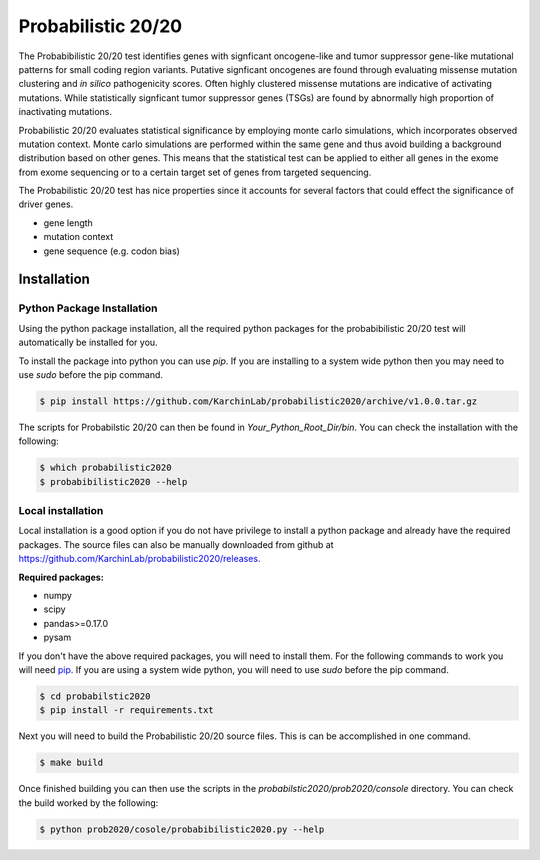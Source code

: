 Probabilistic 20/20
===================

The Probabibilistic 20/20 test identifies genes with signficant oncogene-like and tumor suppressor gene-like mutational patterns for small coding region variants. 
Putative signficant oncogenes are found through evaluating 
missense mutation clustering and *in silico* pathogenicity scores. Often highly clustered missense
mutations are indicative of activating mutations.
While statistically signficant tumor suppressor genes (TSGs) are found by abnormally high proportion of inactivating mutations.

Probabilistic 20/20 evaluates statistical significance by employing 
monte carlo simulations, which incorporates observed mutation context. Monte carlo
simulations are performed within the same gene and thus avoid building a background
distribution based on other genes. This means that the statistical test can be applied 
to either all genes in the exome from exome sequencing or to a certain target set of genes
from targeted sequencing.

The Probabilistic 20/20 test has nice properties since it accounts
for several factors that could effect the significance of driver genes.

* gene length
* mutation context
* gene sequence (e.g. codon bias)

Installation
------------

.. image:: https://travis-ci.com/ctokheim/probabilistic2020.svg?token=KhnctpTdxNuuZ9Z1kcsg&branch=master
    :target: https://travis-ci.com/ctokheim/probabilistic2020


Python Package Installation
~~~~~~~~~~~~~~~~~~~~~~~~~~~

Using the python package installation, all the required python packages for the probabibilistic 20/20 test will automatically be installed for you.

To install the package into python you can use `pip`. If you are installing to a system wide python then you may need to use `sudo` before the pip command.

.. code-block:: bash

    $ pip install https://github.com/KarchinLab/probabilistic2020/archive/v1.0.0.tar.gz 

The scripts for Probabilstic 20/20 can then be found in `Your_Python_Root_Dir/bin`. You can
check the installation with the following:

.. code-block:: bash

    $ which probabilistic2020
    $ probabibilistic2020 --help

Local installation
~~~~~~~~~~~~~~~~~~

Local installation is a good option if you do not have privilege to install a python package and already have the required packages.  The source files can also be manually downloaded from github at https://github.com/KarchinLab/probabilistic2020/releases.

**Required packages:**

* numpy
* scipy
* pandas>=0.17.0
* pysam

If you don't have the above required packages, you will need to install them. For the following commands to work you will need `pip <http://pip.readthedocs.org/en/latest/installing.html>`_. If you are using a system wide python, you will need to use `sudo` before the pip command.

.. code-block:: bash

    $ cd probabilstic2020
    $ pip install -r requirements.txt

Next you will need to build the Probabilistic 20/20 source files. This is can be accomplished in one command.

.. code-block:: bash

    $ make build

Once finished building you can then use the scripts in the `probabilstic2020/prob2020/console` directory. You can check the build worked by the following:

.. code-block:: bash

    $ python prob2020/cosole/probabibilistic2020.py --help
